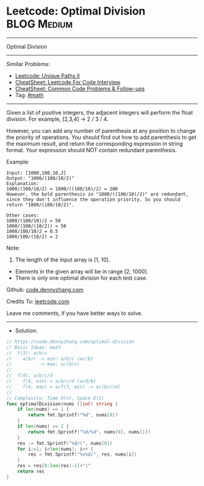 * Leetcode: Optimal Division                                    :BLOG:Medium:
#+STARTUP: showeverything
#+OPTIONS: toc:nil \n:t ^:nil creator:nil d:nil
:PROPERTIES:
:type:     math
:END:
---------------------------------------------------------------------
Optimal Division
---------------------------------------------------------------------
#+BEGIN_HTML
<a href="https://github.com/dennyzhang/code.dennyzhang.com/tree/master/problems/optimal-division"><img align="right" width="200" height="183" src="https://www.dennyzhang.com/wp-content/uploads/denny/watermark/github.png" /></a>
#+END_HTML
Similar Problems:
- [[https://code.dennyzhang.com/unique-paths-ii][Leetcode: Unique Paths II]]
- [[https://cheatsheet.dennyzhang.com/cheatsheet-leetcode-A4][CheatSheet: Leetcode For Code Interview]]
- [[https://cheatsheet.dennyzhang.com/cheatsheet-followup-A4][CheatSheet: Common Code Problems & Follow-ups]]
- Tag: [[https://code.dennyzhang.com/review-math][#math]]
---------------------------------------------------------------------
Given a list of positive integers, the adjacent integers will perform the float division. For example, [2,3,4] -> 2 / 3 / 4.

However, you can add any number of parenthesis at any position to change the priority of operations. You should find out how to add parenthesis to get the maximum result, and return the corresponding expression in string format. Your expression should NOT contain redundant parenthesis.

Example:
#+BEGIN_EXAMPLE
Input: [1000,100,10,2]
Output: "1000/(100/10/2)"
Explanation:
1000/(100/10/2) = 1000/((100/10)/2) = 200
However, the bold parenthesis in "1000/((100/10)/2)" are redundant, 
since they don't influence the operation priority. So you should return "1000/(100/10/2)". 

Other cases:
1000/(100/10)/2 = 50
1000/(100/(10/2)) = 50
1000/100/10/2 = 0.5
1000/100/(10/2) = 2
#+END_EXAMPLE

Note:

1. The length of the input array is [1, 10].
- Elements in the given array will be in range [2, 1000].
- There is only one optimal division for each test case.

Github: [[https://github.com/dennyzhang/code.dennyzhang.com/tree/master/problems/optimal-division][code.dennyzhang.com]]

Credits To: [[https://leetcode.com/problems/optimal-division/description/][leetcode.com]]

Leave me comments, if you have better ways to solve.
---------------------------------------------------------------------
- Solution:

#+BEGIN_SRC go
// https://code.dennyzhang.com/optimal-division
// Basic Ideas: math
//  f(3): a/b/c
//    a/b/c -> min: a/b/c (ac/b)
//          -> max: a/(b/c)
//
//  f(4): a/b/c/d
//    f(4, min) = a/b/c/d (acd/b)
//    f(4, max) = a/f(3, min) -> a/(b/c/d)
//
// Complexity: Time O(n), Space O(1)
func optimalDivision(nums []int) string {
    if len(nums) == 1 {
        return fmt.Sprintf("%d", nums[0])
    }
    if len(nums) == 2 {
        return fmt.Sprintf("%d/%d", nums[0], nums[1])
    }
    res := fmt.Sprintf("%d/(", nums[0])
    for i:=1; i<len(nums); i++ {
        res = fmt.Sprintf("%s%d/", res, nums[i])
    }
    res = res[0:len(res)-1]+")"
    return res
}
#+END_SRC

#+BEGIN_HTML
<div style="overflow: hidden;">
<div style="float: left; padding: 5px"> <a href="https://www.linkedin.com/in/dennyzhang001"><img src="https://www.dennyzhang.com/wp-content/uploads/sns/linkedin.png" alt="linkedin" /></a></div>
<div style="float: left; padding: 5px"><a href="https://github.com/dennyzhang"><img src="https://www.dennyzhang.com/wp-content/uploads/sns/github.png" alt="github" /></a></div>
<div style="float: left; padding: 5px"><a href="https://www.dennyzhang.com/slack" target="_blank" rel="nofollow"><img src="https://www.dennyzhang.com/wp-content/uploads/sns/slack.png" alt="slack"/></a></div>
</div>
#+END_HTML
